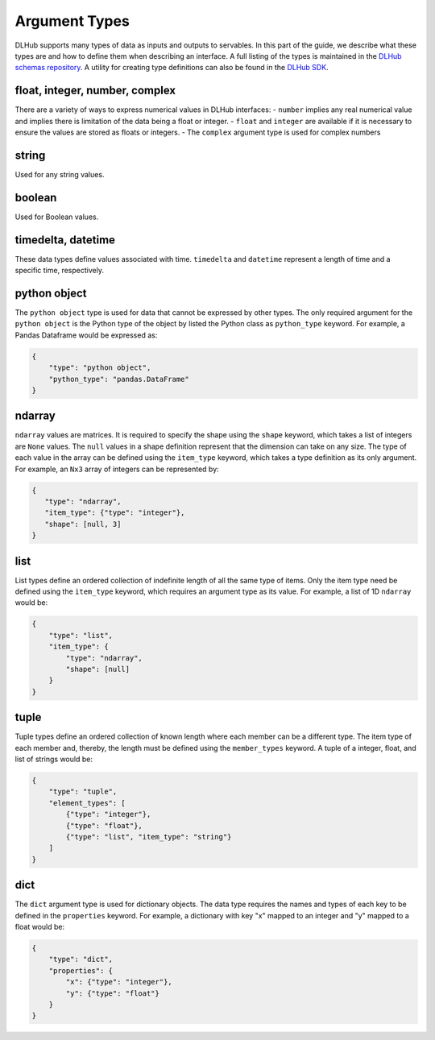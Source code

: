 Argument Types
==============

DLHub supports many types of data as inputs and outputs to servables.
In this part of the guide, we describe what these types are and how to define them when describing an interface.
A full listing of the types is maintained in the `DLHub schemas repository <https://github.com/DLHub-Argonne/dlhub_schemas/blob/master/schemas/servable/argument_type.json>`_.
A utility for creating type definitions can also be found in the `DLHub SDK <source/dlhub_sdk.utils.html#module-dlhub_sdk.utils.types>`_.

float, integer, number, complex
-----------------------------------------------

There are a variety of ways to express numerical values in DLHub interfaces:
- ``number`` implies any real numerical value and implies there is limitation of the data being a float or integer.
- ``float`` and ``integer`` are available if it is necessary to ensure the values are stored as floats or integers.
- The ``complex`` argument type is used for complex numbers

string
------

Used for any string values.

boolean
-------

Used for Boolean values.

timedelta, datetime
-------------------

These data types define values associated with time.
``timedelta`` and ``datetime`` represent a length of time and a specific time, respectively.

python object
-------------

The ``python object`` type is used for data that cannot be expressed by other types.
The only required argument for the ``python object`` is the Python type of the
object by listed the Python class as ``python_type`` keyword.
For example, a Pandas Dataframe would be expressed as:

.. code-block:: json

    {
        "type": "python object",
        "python_type": "pandas.DataFrame"
    }

ndarray
-------

``ndarray`` values are matrices.
It is required to specify the shape using the ``shape`` keyword, which takes a list of integers are ``None`` values.
The ``null`` values in a shape definition represent that the dimension can take on any size.
The type of each value in the array can be defined using the ``item_type`` keyword, which takes a type definition as its only argument.
For example, an ``Nx3`` array of integers can be represented by:

.. code-block:: json

   {
      "type": "ndarray",
      "item_type": {"type": "integer"},
      "shape": [null, 3]
   }

list
----

List types define an ordered collection of indefinite length of all the same type of items.
Only the item type need be defined using the ``item_type`` keyword, which requires an argument type as its value.
For example, a list of 1D ``ndarray`` would be:

.. code-block:: json

    {
        "type": "list",
        "item_type": {
            "type": "ndarray",
            "shape": [null]
        }
    }

tuple
-----

Tuple types define an ordered collection of known length where each member can be a different type.
The item type of each member and, thereby, the length must be defined using the ``member_types`` keyword.
A tuple of a integer, float, and list of strings would be:

.. code-block:: json

    {
        "type": "tuple",
        "element_types": [
            {"type": "integer"},
            {"type": "float"},
            {"type": "list", "item_type": "string"}
        ]
    }

dict
----

The ``dict`` argument type is used for dictionary objects.
The data type requires the names and types of each key to be defined in the ``properties`` keyword.
For example, a dictionary with key "x" mapped to an integer and "y" mapped to a float would be:

.. code-block:: json

    {
        "type": "dict",
        "properties": {
            "x": {"type": "integer"},
            "y": {"type": "float"}
        }
    }
